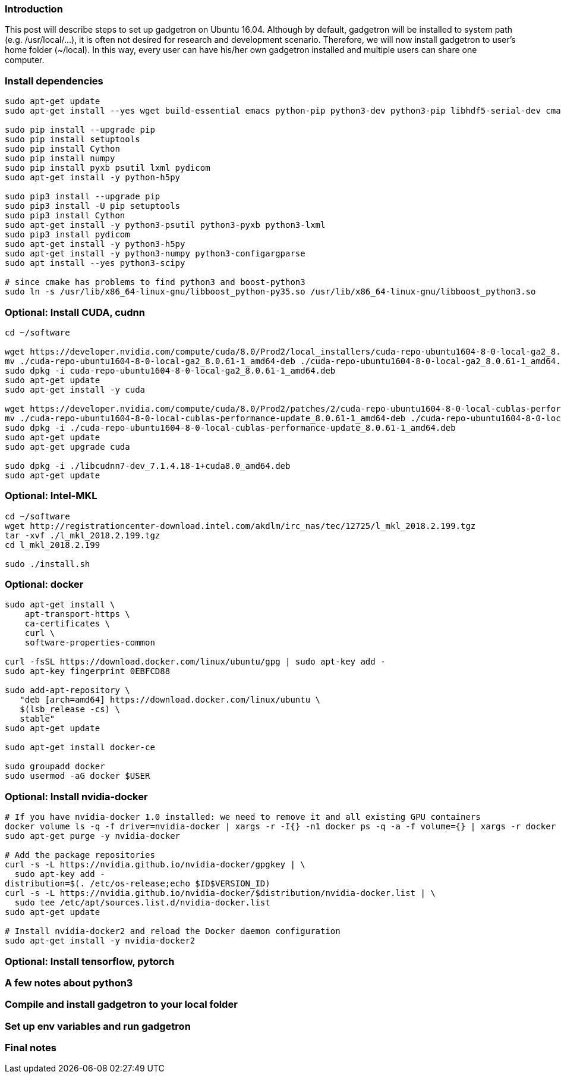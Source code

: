 ### Introduction

This post will describe steps to set up gadgetron on Ubuntu 16.04. Although by default, gadgetron will be installed to system path (e.g. /usr/local/...), it is often not desired for research and development scenario. Therefore, we will now install gadgetron to user's home folder (~/local). In this way, every user can have his/her own gadgetron installed and multiple users can share one computer.

### Install dependencies

```
sudo apt-get update 
sudo apt-get install --yes wget build-essential emacs python-pip python3-dev python3-pip libhdf5-serial-dev cmake git-core libboost-all-dev libfftw3-dev h5utils jq libzmq-dev hdf5-tools liblapack-dev libxml2-dev libfreetype6-dev pkg-config libxslt-dev libarmadillo-dev libace-dev gcc-multilib  libgtest-dev python-dev liblapack-dev liblapacke-dev libatlas-base-dev libatlas-dev libplplot-dev libdcmtk-dev supervisor

sudo pip install --upgrade pip
sudo pip install setuptools
sudo pip install Cython
sudo pip install numpy 
sudo pip install pyxb psutil lxml pydicom
sudo apt-get install -y python-h5py

sudo pip3 install --upgrade pip
sudo pip3 install -U pip setuptools
sudo pip3 install Cython
sudo apt-get install -y python3-psutil python3-pyxb python3-lxml
sudo pip3 install pydicom
sudo apt-get install -y python3-h5py
sudo apt-get install -y python3-numpy python3-configargparse
sudo apt install --yes python3-scipy

# since cmake has problems to find python3 and boost-python3
sudo ln -s /usr/lib/x86_64-linux-gnu/libboost_python-py35.so /usr/lib/x86_64-linux-gnu/libboost_python3.so

```

### Optional: Install CUDA, cudnn

```
cd ~/software

wget https://developer.nvidia.com/compute/cuda/8.0/Prod2/local_installers/cuda-repo-ubuntu1604-8-0-local-ga2_8.0.61-1_amd64-deb
mv ./cuda-repo-ubuntu1604-8-0-local-ga2_8.0.61-1_amd64-deb ./cuda-repo-ubuntu1604-8-0-local-ga2_8.0.61-1_amd64.deb
sudo dpkg -i cuda-repo-ubuntu1604-8-0-local-ga2_8.0.61-1_amd64.deb
sudo apt-get update
sudo apt-get install -y cuda

wget https://developer.nvidia.com/compute/cuda/8.0/Prod2/patches/2/cuda-repo-ubuntu1604-8-0-local-cublas-performance-update_8.0.61-1_amd64-deb
mv ./cuda-repo-ubuntu1604-8-0-local-cublas-performance-update_8.0.61-1_amd64-deb ./cuda-repo-ubuntu1604-8-0-local-cublas-performance-update_8.0.61-1_amd64.deb
sudo dpkg -i ./cuda-repo-ubuntu1604-8-0-local-cublas-performance-update_8.0.61-1_amd64.deb
sudo apt-get update
sudo apt-get upgrade cuda

sudo dpkg -i ./libcudnn7-dev_7.1.4.18-1+cuda8.0_amd64.deb
sudo apt-get update

```

### Optional: Intel-MKL
```
cd ~/software
wget http://registrationcenter-download.intel.com/akdlm/irc_nas/tec/12725/l_mkl_2018.2.199.tgz
tar -xvf ./l_mkl_2018.2.199.tgz
cd l_mkl_2018.2.199

sudo ./install.sh
```

### Optional: docker
```
sudo apt-get install \
    apt-transport-https \
    ca-certificates \
    curl \
    software-properties-common

curl -fsSL https://download.docker.com/linux/ubuntu/gpg | sudo apt-key add -
sudo apt-key fingerprint 0EBFCD88

sudo add-apt-repository \
   "deb [arch=amd64] https://download.docker.com/linux/ubuntu \
   $(lsb_release -cs) \
   stable"
sudo apt-get update

sudo apt-get install docker-ce

sudo groupadd docker
sudo usermod -aG docker $USER

```

### Optional: Install nvidia-docker
```
# If you have nvidia-docker 1.0 installed: we need to remove it and all existing GPU containers
docker volume ls -q -f driver=nvidia-docker | xargs -r -I{} -n1 docker ps -q -a -f volume={} | xargs -r docker rm -f
sudo apt-get purge -y nvidia-docker

# Add the package repositories
curl -s -L https://nvidia.github.io/nvidia-docker/gpgkey | \
  sudo apt-key add -
distribution=$(. /etc/os-release;echo $ID$VERSION_ID)
curl -s -L https://nvidia.github.io/nvidia-docker/$distribution/nvidia-docker.list | \
  sudo tee /etc/apt/sources.list.d/nvidia-docker.list
sudo apt-get update

# Install nvidia-docker2 and reload the Docker daemon configuration
sudo apt-get install -y nvidia-docker2

```

### Optional: Install tensorflow, pytorch

### A few notes about python3

### Compile and install gadgetron to your local folder

### Set up env variables and run gadgetron

### Final notes
